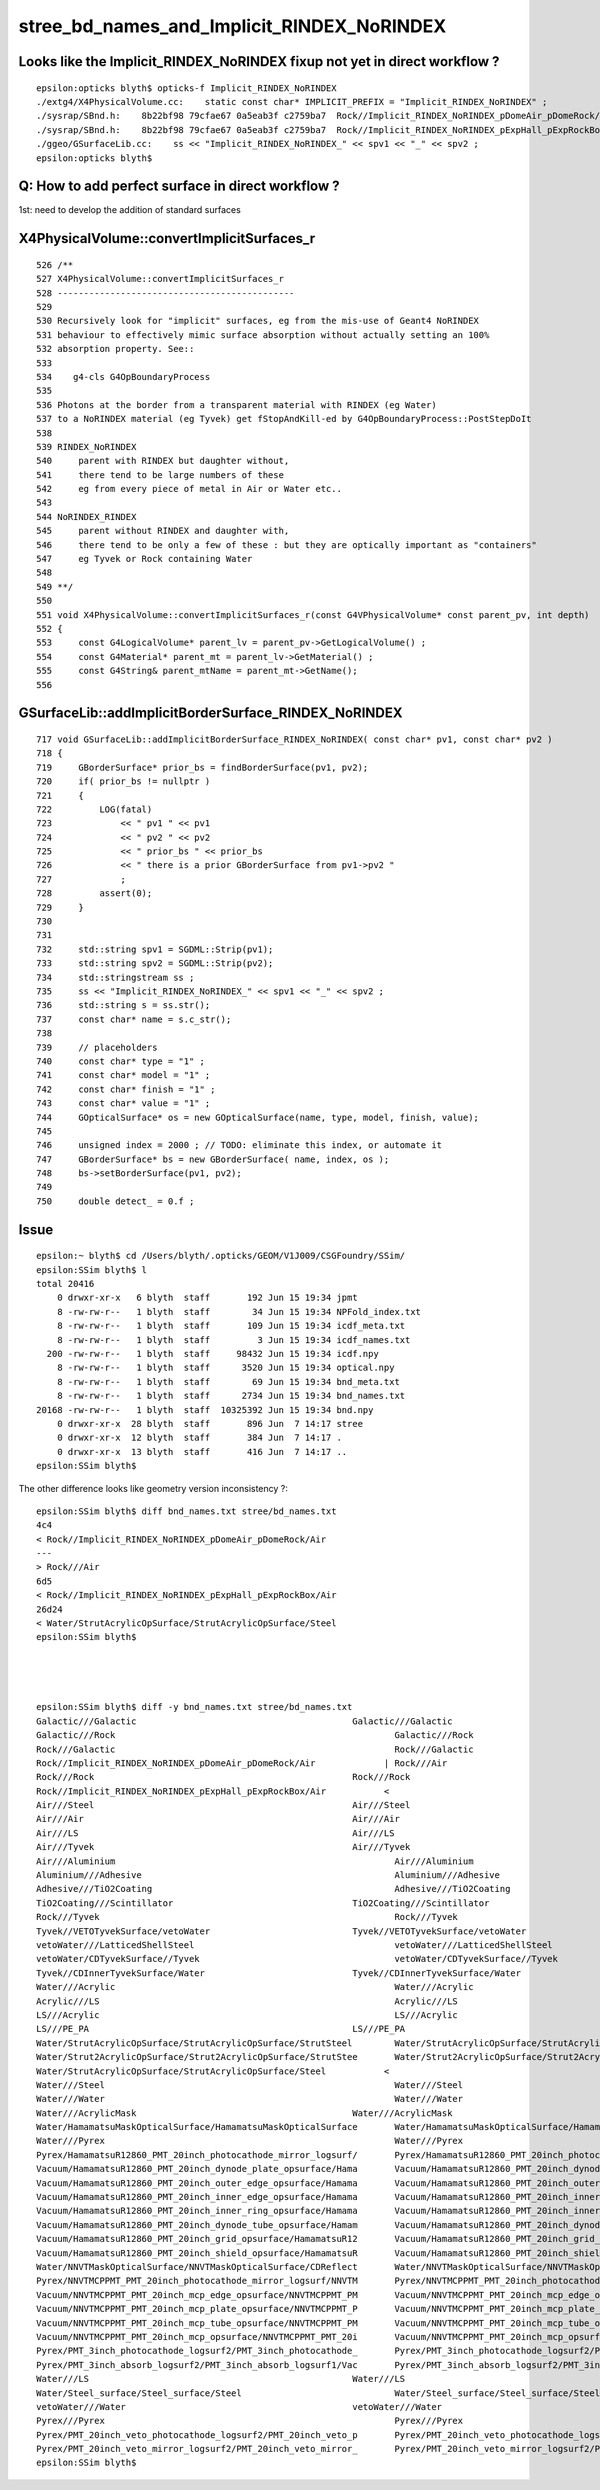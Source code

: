 stree_bd_names_and_Implicit_RINDEX_NoRINDEX
==============================================


Looks like the Implicit_RINDEX_NoRINDEX fixup not yet in direct workflow ?
--------------------------------------------------------------------------------

::

    epsilon:opticks blyth$ opticks-f Implicit_RINDEX_NoRINDEX
    ./extg4/X4PhysicalVolume.cc:    static const char* IMPLICIT_PREFIX = "Implicit_RINDEX_NoRINDEX" ; 
    ./sysrap/SBnd.h:    8b22bf98 79cfae67 0a5eab3f c2759ba7  Rock//Implicit_RINDEX_NoRINDEX_pDomeAir_pDomeRock/Air
    ./sysrap/SBnd.h:    8b22bf98 79cfae67 0a5eab3f c2759ba7  Rock//Implicit_RINDEX_NoRINDEX_pExpHall_pExpRockBox/Air
    ./ggeo/GSurfaceLib.cc:    ss << "Implicit_RINDEX_NoRINDEX_" << spv1 << "_" << spv2 ;  
    epsilon:opticks blyth$ 


Q: How to add perfect surface in direct workflow ?
-----------------------------------------------------

1st: need to develop the addition of standard surfaces







X4PhysicalVolume::convertImplicitSurfaces_r
---------------------------------------------

::

     526 /**
     527 X4PhysicalVolume::convertImplicitSurfaces_r
     528 ---------------------------------------------
     529 
     530 Recursively look for "implicit" surfaces, eg from the mis-use of Geant4 NoRINDEX 
     531 behaviour to effectively mimic surface absorption without actually setting an 100% 
     532 absorption property. See::
     533 
     534    g4-cls G4OpBoundaryProcess
     535 
     536 Photons at the border from a transparent material with RINDEX (eg Water) 
     537 to a NoRINDEX material (eg Tyvek) get fStopAndKill-ed by G4OpBoundaryProcess::PostStepDoIt
     538 
     539 RINDEX_NoRINDEX
     540     parent with RINDEX but daughter without, 
     541     there tend to be large numbers of these 
     542     eg from every piece of metal in Air or Water etc..
     543 
     544 NoRINDEX_RINDEX
     545     parent without RINDEX and daughter with,
     546     there tend to be only a few of these : but they are optically important as "containers" 
     547     eg Tyvek or Rock containing Water   
     548 
     549 **/
     550 
     551 void X4PhysicalVolume::convertImplicitSurfaces_r(const G4VPhysicalVolume* const parent_pv, int depth)
     552 {
     553     const G4LogicalVolume* parent_lv = parent_pv->GetLogicalVolume() ;
     554     const G4Material* parent_mt = parent_lv->GetMaterial() ;
     555     const G4String& parent_mtName = parent_mt->GetName();
     556 




GSurfaceLib::addImplicitBorderSurface_RINDEX_NoRINDEX
--------------------------------------------------------


::

     717 void GSurfaceLib::addImplicitBorderSurface_RINDEX_NoRINDEX( const char* pv1, const char* pv2 )
     718 {
     719     GBorderSurface* prior_bs = findBorderSurface(pv1, pv2);
     720     if( prior_bs != nullptr )
     721     {   
     722         LOG(fatal) 
     723             << " pv1 " << pv1
     724             << " pv2 " << pv2  
     725             << " prior_bs " << prior_bs
     726             << " there is a prior GBorderSurface from pv1->pv2 "
     727             ;
     728         assert(0);
     729     }
     730 
     731 
     732     std::string spv1 = SGDML::Strip(pv1);
     733     std::string spv2 = SGDML::Strip(pv2);
     734     std::stringstream ss ;
     735     ss << "Implicit_RINDEX_NoRINDEX_" << spv1 << "_" << spv2 ;
     736     std::string s = ss.str();
     737     const char* name = s.c_str();
     738 
     739     // placeholders
     740     const char* type = "1" ;
     741     const char* model = "1" ;
     742     const char* finish = "1" ;
     743     const char* value = "1" ;
     744     GOpticalSurface* os = new GOpticalSurface(name, type, model, finish, value);
     745 
     746     unsigned index = 2000 ; // TODO: eliminate this index, or automate it 
     747     GBorderSurface* bs = new GBorderSurface( name, index, os );
     748     bs->setBorderSurface(pv1, pv2);
     749 
     750     double detect_ = 0.f ;




Issue
---------

::

    epsilon:~ blyth$ cd /Users/blyth/.opticks/GEOM/V1J009/CSGFoundry/SSim/
    epsilon:SSim blyth$ l
    total 20416
        0 drwxr-xr-x   6 blyth  staff       192 Jun 15 19:34 jpmt
        8 -rw-rw-r--   1 blyth  staff        34 Jun 15 19:34 NPFold_index.txt
        8 -rw-rw-r--   1 blyth  staff       109 Jun 15 19:34 icdf_meta.txt
        8 -rw-rw-r--   1 blyth  staff         3 Jun 15 19:34 icdf_names.txt
      200 -rw-rw-r--   1 blyth  staff     98432 Jun 15 19:34 icdf.npy
        8 -rw-rw-r--   1 blyth  staff      3520 Jun 15 19:34 optical.npy
        8 -rw-rw-r--   1 blyth  staff        69 Jun 15 19:34 bnd_meta.txt
        8 -rw-rw-r--   1 blyth  staff      2734 Jun 15 19:34 bnd_names.txt
    20168 -rw-rw-r--   1 blyth  staff  10325392 Jun 15 19:34 bnd.npy
        0 drwxr-xr-x  28 blyth  staff       896 Jun  7 14:17 stree
        0 drwxr-xr-x  12 blyth  staff       384 Jun  7 14:17 .
        0 drwxr-xr-x  13 blyth  staff       416 Jun  7 14:17 ..
    epsilon:SSim blyth$ 



The other difference looks like geometry version inconsistency ?::

    epsilon:SSim blyth$ diff bnd_names.txt stree/bd_names.txt 
    4c4
    < Rock//Implicit_RINDEX_NoRINDEX_pDomeAir_pDomeRock/Air
    ---
    > Rock///Air
    6d5
    < Rock//Implicit_RINDEX_NoRINDEX_pExpHall_pExpRockBox/Air
    26d24
    < Water/StrutAcrylicOpSurface/StrutAcrylicOpSurface/Steel
    epsilon:SSim blyth$ 




    epsilon:SSim blyth$ diff -y bnd_names.txt stree/bd_names.txt 
    Galactic///Galactic						Galactic///Galactic
    Galactic///Rock							Galactic///Rock
    Rock///Galactic							Rock///Galactic
    Rock//Implicit_RINDEX_NoRINDEX_pDomeAir_pDomeRock/Air	      |	Rock///Air
    Rock///Rock							Rock///Rock
    Rock//Implicit_RINDEX_NoRINDEX_pExpHall_pExpRockBox/Air	      <
    Air///Steel							Air///Steel
    Air///Air							Air///Air
    Air///LS							Air///LS
    Air///Tyvek							Air///Tyvek
    Air///Aluminium							Air///Aluminium
    Aluminium///Adhesive						Aluminium///Adhesive
    Adhesive///TiO2Coating						Adhesive///TiO2Coating
    TiO2Coating///Scintillator					TiO2Coating///Scintillator
    Rock///Tyvek							Rock///Tyvek
    Tyvek//VETOTyvekSurface/vetoWater				Tyvek//VETOTyvekSurface/vetoWater
    vetoWater///LatticedShellSteel					vetoWater///LatticedShellSteel
    vetoWater/CDTyvekSurface//Tyvek					vetoWater/CDTyvekSurface//Tyvek
    Tyvek//CDInnerTyvekSurface/Water				Tyvek//CDInnerTyvekSurface/Water
    Water///Acrylic							Water///Acrylic
    Acrylic///LS							Acrylic///LS
    LS///Acrylic							LS///Acrylic
    LS///PE_PA							LS///PE_PA
    Water/StrutAcrylicOpSurface/StrutAcrylicOpSurface/StrutSteel	Water/StrutAcrylicOpSurface/StrutAcrylicOpSurface/StrutSteel
    Water/Strut2AcrylicOpSurface/Strut2AcrylicOpSurface/StrutStee	Water/Strut2AcrylicOpSurface/Strut2AcrylicOpSurface/StrutStee
    Water/StrutAcrylicOpSurface/StrutAcrylicOpSurface/Steel	      <
    Water///Steel							Water///Steel
    Water///Water							Water///Water
    Water///AcrylicMask						Water///AcrylicMask
    Water/HamamatsuMaskOpticalSurface/HamamatsuMaskOpticalSurface	Water/HamamatsuMaskOpticalSurface/HamamatsuMaskOpticalSurface
    Water///Pyrex							Water///Pyrex
    Pyrex/HamamatsuR12860_PMT_20inch_photocathode_mirror_logsurf/	Pyrex/HamamatsuR12860_PMT_20inch_photocathode_mirror_logsurf/
    Vacuum/HamamatsuR12860_PMT_20inch_dynode_plate_opsurface/Hama	Vacuum/HamamatsuR12860_PMT_20inch_dynode_plate_opsurface/Hama
    Vacuum/HamamatsuR12860_PMT_20inch_outer_edge_opsurface/Hamama	Vacuum/HamamatsuR12860_PMT_20inch_outer_edge_opsurface/Hamama
    Vacuum/HamamatsuR12860_PMT_20inch_inner_edge_opsurface/Hamama	Vacuum/HamamatsuR12860_PMT_20inch_inner_edge_opsurface/Hamama
    Vacuum/HamamatsuR12860_PMT_20inch_inner_ring_opsurface/Hamama	Vacuum/HamamatsuR12860_PMT_20inch_inner_ring_opsurface/Hamama
    Vacuum/HamamatsuR12860_PMT_20inch_dynode_tube_opsurface/Hamam	Vacuum/HamamatsuR12860_PMT_20inch_dynode_tube_opsurface/Hamam
    Vacuum/HamamatsuR12860_PMT_20inch_grid_opsurface/HamamatsuR12	Vacuum/HamamatsuR12860_PMT_20inch_grid_opsurface/HamamatsuR12
    Vacuum/HamamatsuR12860_PMT_20inch_shield_opsurface/HamamatsuR	Vacuum/HamamatsuR12860_PMT_20inch_shield_opsurface/HamamatsuR
    Water/NNVTMaskOpticalSurface/NNVTMaskOpticalSurface/CDReflect	Water/NNVTMaskOpticalSurface/NNVTMaskOpticalSurface/CDReflect
    Pyrex/NNVTMCPPMT_PMT_20inch_photocathode_mirror_logsurf/NNVTM	Pyrex/NNVTMCPPMT_PMT_20inch_photocathode_mirror_logsurf/NNVTM
    Vacuum/NNVTMCPPMT_PMT_20inch_mcp_edge_opsurface/NNVTMCPPMT_PM	Vacuum/NNVTMCPPMT_PMT_20inch_mcp_edge_opsurface/NNVTMCPPMT_PM
    Vacuum/NNVTMCPPMT_PMT_20inch_mcp_plate_opsurface/NNVTMCPPMT_P	Vacuum/NNVTMCPPMT_PMT_20inch_mcp_plate_opsurface/NNVTMCPPMT_P
    Vacuum/NNVTMCPPMT_PMT_20inch_mcp_tube_opsurface/NNVTMCPPMT_PM	Vacuum/NNVTMCPPMT_PMT_20inch_mcp_tube_opsurface/NNVTMCPPMT_PM
    Vacuum/NNVTMCPPMT_PMT_20inch_mcp_opsurface/NNVTMCPPMT_PMT_20i	Vacuum/NNVTMCPPMT_PMT_20inch_mcp_opsurface/NNVTMCPPMT_PMT_20i
    Pyrex/PMT_3inch_photocathode_logsurf2/PMT_3inch_photocathode_	Pyrex/PMT_3inch_photocathode_logsurf2/PMT_3inch_photocathode_
    Pyrex/PMT_3inch_absorb_logsurf2/PMT_3inch_absorb_logsurf1/Vac	Pyrex/PMT_3inch_absorb_logsurf2/PMT_3inch_absorb_logsurf1/Vac
    Water///LS							Water///LS
    Water/Steel_surface/Steel_surface/Steel				Water/Steel_surface/Steel_surface/Steel
    vetoWater///Water						vetoWater///Water
    Pyrex///Pyrex							Pyrex///Pyrex
    Pyrex/PMT_20inch_veto_photocathode_logsurf2/PMT_20inch_veto_p	Pyrex/PMT_20inch_veto_photocathode_logsurf2/PMT_20inch_veto_p
    Pyrex/PMT_20inch_veto_mirror_logsurf2/PMT_20inch_veto_mirror_	Pyrex/PMT_20inch_veto_mirror_logsurf2/PMT_20inch_veto_mirror_
    epsilon:SSim blyth$ 




